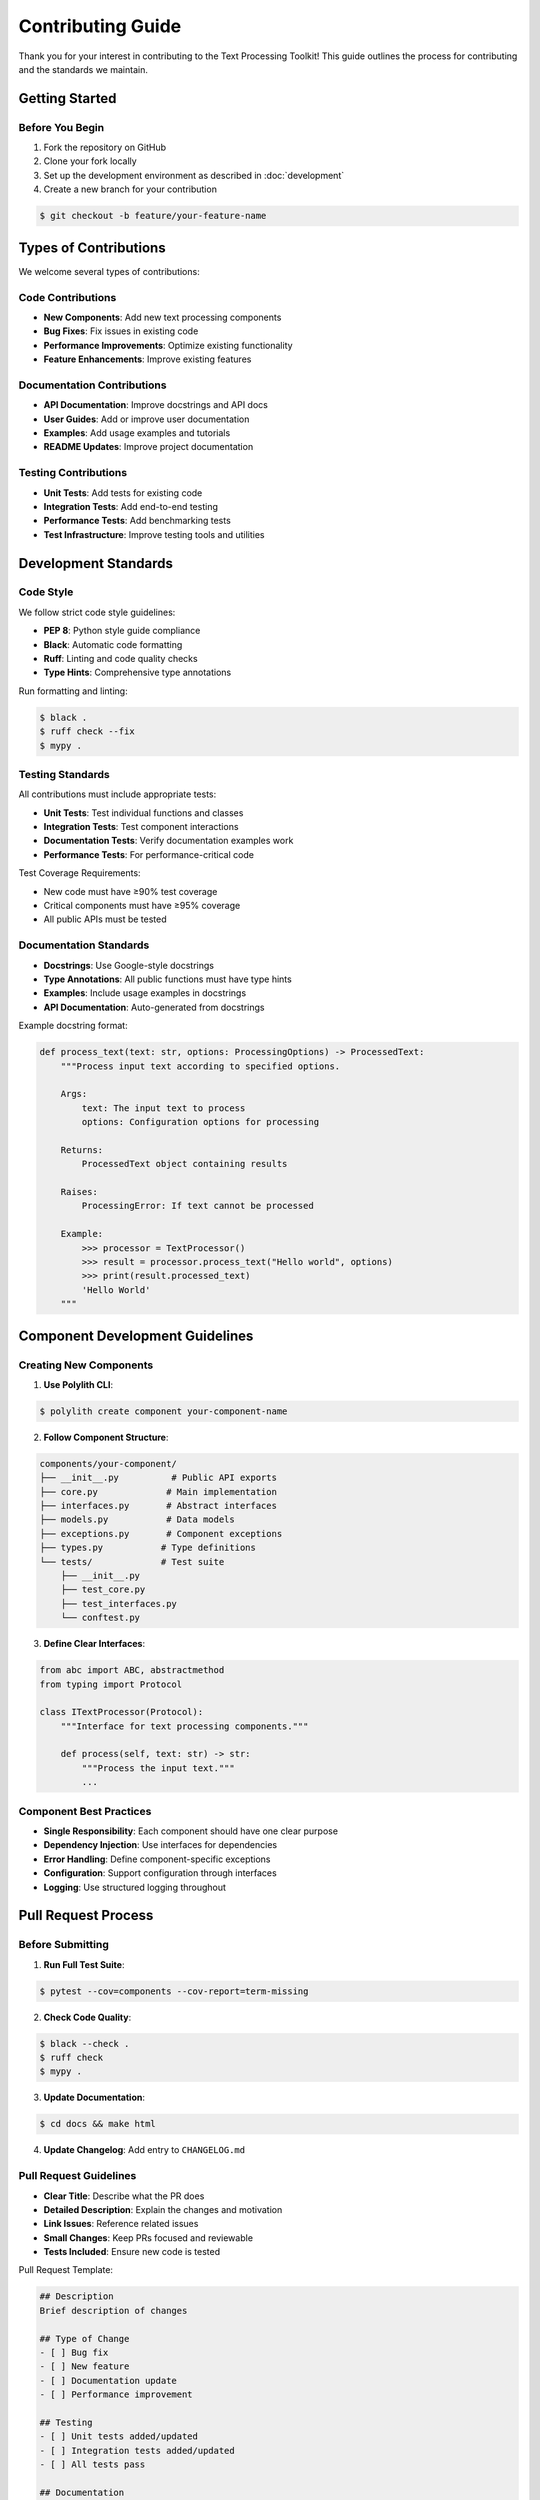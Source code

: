 Contributing Guide
==================

Thank you for your interest in contributing to the Text Processing Toolkit! This guide outlines the process for contributing and the standards we maintain.

Getting Started
---------------

Before You Begin
~~~~~~~~~~~~~~~~

1. Fork the repository on GitHub
2. Clone your fork locally
3. Set up the development environment as described in :doc:`development`
4. Create a new branch for your contribution

.. code-block:: console

    $ git checkout -b feature/your-feature-name

Types of Contributions
----------------------

We welcome several types of contributions:

Code Contributions
~~~~~~~~~~~~~~~~~~

* **New Components**: Add new text processing components
* **Bug Fixes**: Fix issues in existing code
* **Performance Improvements**: Optimize existing functionality
* **Feature Enhancements**: Improve existing features

Documentation Contributions
~~~~~~~~~~~~~~~~~~~~~~~~~~~

* **API Documentation**: Improve docstrings and API docs
* **User Guides**: Add or improve user documentation
* **Examples**: Add usage examples and tutorials
* **README Updates**: Improve project documentation

Testing Contributions
~~~~~~~~~~~~~~~~~~~~~

* **Unit Tests**: Add tests for existing code
* **Integration Tests**: Add end-to-end testing
* **Performance Tests**: Add benchmarking tests
* **Test Infrastructure**: Improve testing tools and utilities

Development Standards
---------------------

Code Style
~~~~~~~~~~

We follow strict code style guidelines:

* **PEP 8**: Python style guide compliance
* **Black**: Automatic code formatting
* **Ruff**: Linting and code quality checks
* **Type Hints**: Comprehensive type annotations

Run formatting and linting:

.. code-block:: console

    $ black .
    $ ruff check --fix
    $ mypy .

Testing Standards
~~~~~~~~~~~~~~~~~

All contributions must include appropriate tests:

* **Unit Tests**: Test individual functions and classes
* **Integration Tests**: Test component interactions
* **Documentation Tests**: Verify documentation examples work
* **Performance Tests**: For performance-critical code

Test Coverage Requirements:

* New code must have ≥90% test coverage
* Critical components must have ≥95% coverage
* All public APIs must be tested

Documentation Standards
~~~~~~~~~~~~~~~~~~~~~~~

* **Docstrings**: Use Google-style docstrings
* **Type Annotations**: All public functions must have type hints
* **Examples**: Include usage examples in docstrings
* **API Documentation**: Auto-generated from docstrings

Example docstring format:

.. code-block:: python

    def process_text(text: str, options: ProcessingOptions) -> ProcessedText:
        """Process input text according to specified options.

        Args:
            text: The input text to process
            options: Configuration options for processing

        Returns:
            ProcessedText object containing results

        Raises:
            ProcessingError: If text cannot be processed

        Example:
            >>> processor = TextProcessor()
            >>> result = processor.process_text("Hello world", options)
            >>> print(result.processed_text)
            'Hello World'
        """

Component Development Guidelines
-------------------------------

Creating New Components
~~~~~~~~~~~~~~~~~~~~~~~

1. **Use Polylith CLI**:

.. code-block:: console

    $ polylith create component your-component-name

2. **Follow Component Structure**:

.. code-block:: text

    components/your-component/
    ├── __init__.py          # Public API exports
    ├── core.py             # Main implementation
    ├── interfaces.py       # Abstract interfaces
    ├── models.py           # Data models
    ├── exceptions.py       # Component exceptions
    ├── types.py           # Type definitions
    └── tests/             # Test suite
        ├── __init__.py
        ├── test_core.py
        ├── test_interfaces.py
        └── conftest.py

3. **Define Clear Interfaces**:

.. code-block:: python

    from abc import ABC, abstractmethod
    from typing import Protocol

    class ITextProcessor(Protocol):
        """Interface for text processing components."""

        def process(self, text: str) -> str:
            """Process the input text."""
            ...

Component Best Practices
~~~~~~~~~~~~~~~~~~~~~~~~

* **Single Responsibility**: Each component should have one clear purpose
* **Dependency Injection**: Use interfaces for dependencies
* **Error Handling**: Define component-specific exceptions
* **Configuration**: Support configuration through interfaces
* **Logging**: Use structured logging throughout

Pull Request Process
--------------------

Before Submitting
~~~~~~~~~~~~~~~~~

1. **Run Full Test Suite**:

.. code-block:: console

    $ pytest --cov=components --cov-report=term-missing

2. **Check Code Quality**:

.. code-block:: console

    $ black --check .
    $ ruff check
    $ mypy .

3. **Update Documentation**:

.. code-block:: console

    $ cd docs && make html

4. **Update Changelog**: Add entry to ``CHANGELOG.md``

Pull Request Guidelines
~~~~~~~~~~~~~~~~~~~~~~~

* **Clear Title**: Describe what the PR does
* **Detailed Description**: Explain the changes and motivation
* **Link Issues**: Reference related issues
* **Small Changes**: Keep PRs focused and reviewable
* **Tests Included**: Ensure new code is tested

Pull Request Template:

.. code-block:: markdown

    ## Description
    Brief description of changes

    ## Type of Change
    - [ ] Bug fix
    - [ ] New feature
    - [ ] Documentation update
    - [ ] Performance improvement

    ## Testing
    - [ ] Unit tests added/updated
    - [ ] Integration tests added/updated
    - [ ] All tests pass

    ## Documentation
    - [ ] Docstrings updated
    - [ ] Documentation updated
    - [ ] Examples added

    ## Checklist
    - [ ] Code follows style guidelines
    - [ ] Self-review completed
    - [ ] Tests added for changes
    - [ ] Documentation updated

Review Process
--------------

Code Review Standards
~~~~~~~~~~~~~~~~~~~~~

All contributions go through code review:

* **Correctness**: Code works as intended
* **Design**: Follows architectural principles
* **Testing**: Adequate test coverage
* **Documentation**: Clear and comprehensive
* **Performance**: No unnecessary performance degradation

Review Timeline
~~~~~~~~~~~~~~~

* **Initial Review**: Within 2-3 business days
* **Follow-up Reviews**: Within 1-2 business days
* **Final Approval**: After all feedback addressed

Community Guidelines
--------------------

Code of Conduct
~~~~~~~~~~~~~~~

We follow a code of conduct that ensures a welcoming environment:

* **Be Respectful**: Treat all contributors with respect
* **Be Collaborative**: Work together constructively
* **Be Patient**: Understand that review takes time
* **Be Helpful**: Provide constructive feedback

Communication Channels
~~~~~~~~~~~~~~~~~~~~~~

* **GitHub Issues**: Bug reports and feature requests
* **GitHub Discussions**: General questions and discussions
* **Pull Requests**: Code review and contribution discussion

Recognition
-----------

Contributors are recognized in several ways:

* **Contributors File**: Listed in ``CONTRIBUTORS.md``
* **Release Notes**: Mentioned in release announcements
* **GitHub Recognition**: Contributor badges and statistics

Getting Help
------------

If you need help with contributing:

1. **Read Documentation**: Check existing docs first
2. **Search Issues**: Look for similar questions
3. **Ask Questions**: Open a GitHub discussion
4. **Join Community**: Participate in project discussions

Thank you for contributing to the Text Processing Toolkit!